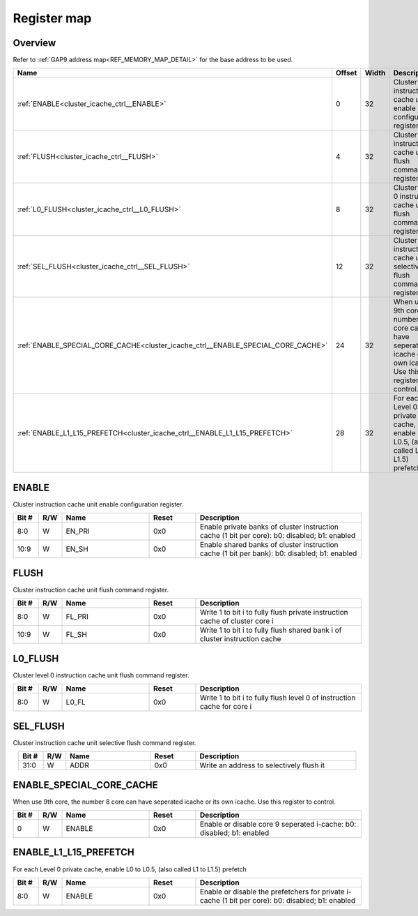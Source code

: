 .. 
   Input file: fe/ips/hier-icache/DOC/CLUSTER_ICACHE_CTRL_reference.md

Register map
^^^^^^^^^^^^


Overview
""""""""


Refer to :ref:`GAP9 address map<REF_MEMORY_MAP_DETAIL>` for the base address to be used.

.. table:: 
    :align: center
    :widths: 40 12 12 90

    +--------------------------------------------------------------------------------+------+-----+---------------------------------------------------------------------------------------------------------------+
    |                                      Name                                      |Offset|Width|                                                  Description                                                  |
    +================================================================================+======+=====+===============================================================================================================+
    |:ref:`ENABLE<cluster_icache_ctrl__ENABLE>`                                      |     0|   32|Cluster instruction cache unit enable configuration register.                                                  |
    +--------------------------------------------------------------------------------+------+-----+---------------------------------------------------------------------------------------------------------------+
    |:ref:`FLUSH<cluster_icache_ctrl__FLUSH>`                                        |     4|   32|Cluster instruction cache unit flush command register.                                                         |
    +--------------------------------------------------------------------------------+------+-----+---------------------------------------------------------------------------------------------------------------+
    |:ref:`L0_FLUSH<cluster_icache_ctrl__L0_FLUSH>`                                  |     8|   32|Cluster level 0 instruction cache unit flush command register.                                                 |
    +--------------------------------------------------------------------------------+------+-----+---------------------------------------------------------------------------------------------------------------+
    |:ref:`SEL_FLUSH<cluster_icache_ctrl__SEL_FLUSH>`                                |    12|   32|Cluster instruction cache unit selective flush command register.                                               |
    +--------------------------------------------------------------------------------+------+-----+---------------------------------------------------------------------------------------------------------------+
    |:ref:`ENABLE_SPECIAL_CORE_CACHE<cluster_icache_ctrl__ENABLE_SPECIAL_CORE_CACHE>`|    24|   32|When use 9th core, the number 8 core can have seperated icache or its own icache. Use this register to control.|
    +--------------------------------------------------------------------------------+------+-----+---------------------------------------------------------------------------------------------------------------+
    |:ref:`ENABLE_L1_L15_PREFETCH<cluster_icache_ctrl__ENABLE_L1_L15_PREFETCH>`      |    28|   32|For each Level 0 private cache, enable L0 to L0.5, (also called L1 to L1.5) prefetch                           |
    +--------------------------------------------------------------------------------+------+-----+---------------------------------------------------------------------------------------------------------------+

.. _cluster_icache_ctrl__ENABLE:

ENABLE
""""""

Cluster instruction cache unit enable configuration register.

.. table:: 
    :align: center
    :widths: 13 12 45 24 85

    +-----+---+------+-----+---------------------------------------------------------------------------------------------+
    |Bit #|R/W| Name |Reset|                                         Description                                         |
    +=====+===+======+=====+=============================================================================================+
    |8:0  |W  |EN_PRI|0x0  |Enable private banks of cluster instruction cache (1 bit per core): b0: disabled; b1: enabled|
    +-----+---+------+-----+---------------------------------------------------------------------------------------------+
    |10:9 |W  |EN_SH |0x0  |Enable shared banks of cluster instruction cache (1 bit per bank): b0: disabled; b1: enabled |
    +-----+---+------+-----+---------------------------------------------------------------------------------------------+

.. _cluster_icache_ctrl__FLUSH:

FLUSH
"""""

Cluster instruction cache unit flush command register.

.. table:: 
    :align: center
    :widths: 13 12 45 24 85

    +-----+---+------+-----+---------------------------------------------------------------------------+
    |Bit #|R/W| Name |Reset|                                Description                                |
    +=====+===+======+=====+===========================================================================+
    |8:0  |W  |FL_PRI|0x0  |Write 1 to bit i to fully flush private instruction cache of cluster core i|
    +-----+---+------+-----+---------------------------------------------------------------------------+
    |10:9 |W  |FL_SH |0x0  |Write 1 to bit i to fully flush shared bank i of cluster instruction cache |
    +-----+---+------+-----+---------------------------------------------------------------------------+

.. _cluster_icache_ctrl__L0_FLUSH:

L0_FLUSH
""""""""

Cluster level 0 instruction cache unit flush command register.

.. table:: 
    :align: center
    :widths: 13 12 45 24 85

    +-----+---+-----+-----+-----------------------------------------------------------------------+
    |Bit #|R/W|Name |Reset|                              Description                              |
    +=====+===+=====+=====+=======================================================================+
    |8:0  |W  |L0_FL|0x0  |Write 1 to bit i to fully flush level 0 of instruction cache for core i|
    +-----+---+-----+-----+-----------------------------------------------------------------------+

.. _cluster_icache_ctrl__SEL_FLUSH:

SEL_FLUSH
"""""""""

Cluster instruction cache unit selective flush command register.

.. table:: 
    :align: center
    :widths: 13 12 45 24 85

    +-----+---+----+-----+----------------------------------------+
    |Bit #|R/W|Name|Reset|              Description               |
    +=====+===+====+=====+========================================+
    |31:0 |W  |ADDR|0x0  |Write an address to selectively flush it|
    +-----+---+----+-----+----------------------------------------+

.. _cluster_icache_ctrl__ENABLE_SPECIAL_CORE_CACHE:

ENABLE_SPECIAL_CORE_CACHE
"""""""""""""""""""""""""

When use 9th core, the number 8 core can have seperated icache or its own icache. Use this register to control.

.. table:: 
    :align: center
    :widths: 13 12 45 24 85

    +-----+---+------+-----+---------------------------------------------------------------------+
    |Bit #|R/W| Name |Reset|                             Description                             |
    +=====+===+======+=====+=====================================================================+
    |    0|W  |ENABLE|0x0  |Enable or disable core 9 seperated i-cache: b0: disabled; b1: enabled|
    +-----+---+------+-----+---------------------------------------------------------------------+

.. _cluster_icache_ctrl__ENABLE_L1_L15_PREFETCH:

ENABLE_L1_L15_PREFETCH
""""""""""""""""""""""

For each Level 0 private cache, enable L0 to L0.5, (also called L1 to L1.5) prefetch

.. table:: 
    :align: center
    :widths: 13 12 45 24 85

    +-----+---+------+-----+-------------------------------------------------------------------------------------------------+
    |Bit #|R/W| Name |Reset|                                           Description                                           |
    +=====+===+======+=====+=================================================================================================+
    |8:0  |W  |ENABLE|0x0  |Enable or disable the prefetchers for private i-cache (1 bit per core): b0: disabled; b1: enabled|
    +-----+---+------+-----+-------------------------------------------------------------------------------------------------+
